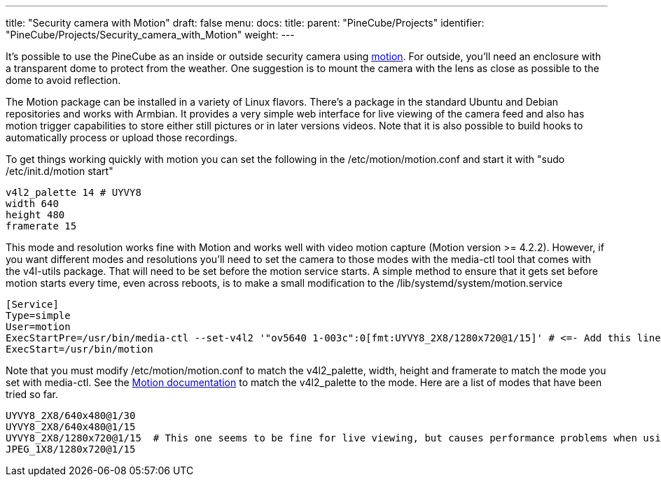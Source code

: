 ---
title: "Security camera with Motion"
draft: false
menu:
  docs:
    title:
    parent: "PineCube/Projects"
    identifier: "PineCube/Projects/Security_camera_with_Motion"
    weight: 
---

It's possible to use the PineCube as an inside or outside security camera using https://motion-project.github.io/index.html[motion]. For outside, you'll need an enclosure with a transparent dome to protect from the weather. One suggestion is to mount the camera with the lens as close as possible to the dome to avoid reflection.

The Motion package can be installed in a variety of Linux flavors. There's a package in the standard Ubuntu and Debian repositories and works with Armbian. It provides a very simple web interface for live viewing of the camera feed and also has motion trigger capabilities to store either still pictures or in later versions videos. Note that it is also possible to build hooks to automatically process or upload those recordings.

To get things working quickly with motion you can set the following in the /etc/motion/motion.conf and start it with "sudo /etc/init.d/motion start"

 v4l2_palette 14 # UYVY8
 width 640
 height 480
 framerate 15

This mode and resolution works fine with Motion and works well with video motion capture (Motion version >= 4.2.2). However, if you want different modes and resolutions you'll need to set the camera to those modes with the media-ctl tool that comes with the v4l-utils package. That will need to be set before the motion service starts. A simple method to ensure that it gets set before motion starts every time, even across reboots, is to make a small modification to the /lib/systemd/system/motion.service

----
[Service]
Type=simple
User=motion
ExecStartPre=/usr/bin/media-ctl --set-v4l2 '"ov5640 1-003c":0[fmt:UYVY8_2X8/1280x720@1/15]' # <=- Add this line here with the mode that the camera will use
ExecStart=/usr/bin/motion
----

Note that you must modify /etc/motion/motion.conf to match the v4l2_palette, width, height and framerate to match the mode you set with media-ctl. See the https://motion-project.github.io/motion_config.html#v4l2_palette[Motion documentation] to match the v4l2_palette to the mode. Here are a list of modes that have been tried so far.

----
UYVY8_2X8/640x480@1/30
UYVY8_2X8/640x480@1/15
UYVY8_2X8/1280x720@1/15  # This one seems to be fine for live viewing, but causes performance problems when using Motion to capture videos
JPEG_1X8/1280x720@1/15
----